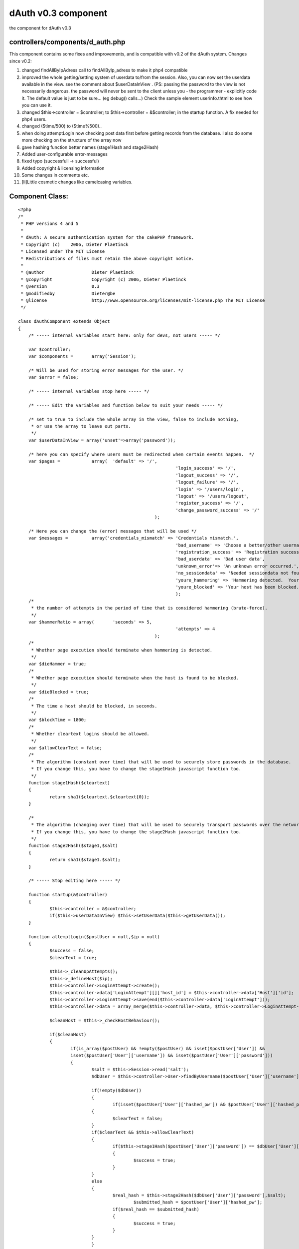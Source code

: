 dAuth v0.3 component
====================

the component for dAuth v0.3


controllers/components/d_auth.php
`````````````````````````````````
This component contains some fixes and improvements, and is compatible
with v0.2 of the dAuth system.
Changes since v0.2:

#. changed findAllByIpAdress call to findAllByIp_adress to make it
   php4 compatible
#. improved the whole getting/setting system of userdata to/from the
   session. Also, you can now set the userdata available in the view. see
   the comment about $userDataInView . (PS: passing the password to the
   view is not necessarily dangerous. the password will never be sent to
   the client unless you - the programmer - explicitly code it. The
   default value is just to be sure... (eg debug() calls...) Check the
   sample element userinfo.thtml to see how you can use it.
#. changed $this->controller = $controller; to $this->controller =
   &$controller; in the startup function. A fix needed for php4 users.
#. changed ($time/500) to ($time%500)..
#. when doing attemptLogin now checking post data first before getting
   records from the database. I also do some more checking on the
   structure of the array now
#. gave hashing function better names (stage1Hash and stage2Hash)
#. Added user-configurable error-messages
#. fixed typo (successfull -> successful)
#. Added copyright & licensing information
#. Some changes in comments etc.
#. [li]Little cosmetic changes like camelcasing variables.


Component Class:
````````````````

::

    <?php 
    /*
     * PHP versions 4 and 5
     *
     * dAuth: A secure authentication system for the cakePHP framework.
     * Copyright (c)	2006, Dieter Plaetinck
     * Licensed under The MIT License
     * Redistributions of files must retain the above copyright notice.
     *
     * @author			Dieter Plaetinck
     * @copyright		Copyright (c) 2006, Dieter Plaetinck
     * @version			0.3
     * @modifiedby		Dieter@be
     * @license			http://www.opensource.org/licenses/mit-license.php The MIT License
     */
    
    class dAuthComponent extends Object
    {
    	/* ----- internal variables start here: only for devs, not users ----- */
    
    	var $controller;
    	var $components =	array('Session');
    
    	/* Will be used for storing error messages for the user. */
    	var $error = false;
    
    	/* ----- internal variables stop here ----- */
    
    	/* ----- Edit the variables and function below to suit your needs ----- */
    
    	/* set to true to include the whole array in the view, false to include nothing,
    	 * or use the array to leave out parts.
    	 */
    	var $userDataInView = array('unset'=>array('password'));
    
    	/* here you can specify where users must be redirected when certain events happen.  */
    	var $pages =		array(	'default' => '/',
    								'login_success' => '/',
    								'logout_success' => '/',
    								'logout_failure' => '/',
    								'login' => '/users/login',
    								'logout' => '/users/logout',
    								'register_success' => '/',
    								'change_password_success' => '/'
    							);
    
    	/* Here you can change the (error) messages that will be used */
    	var $messages =		array('credentials_mismatch' => 'Credentials mismatch.',
    								'bad_username' => 'Choose a better/other username',
    								'registration_success' => 'Registration successful.',
    								'bad_userdata' => 'Bad user data',
    								'unknown_error'=> 'An unknown error occurred.',
    								'no_sessiondata' => 'Needed sessiondata not found.',
    								'youre_hammering' => 'Hammering detected.  Your host has been blocked.  Try again later.',
    								'youre_blocked' => 'Your host has been blocked.  Try again later'
    								);
    	/*
    	 * the number of attempts in the period of time that is considered hammering (brute-force).
    	 */
    	var $hammerRatio = array(	'seconds' => 5,
    								'attempts' => 4
    							);
    	/*
    	 * Whether page execution should terminate when hammering is detected.
    	 */
    	var $dieHammer = true;
    	/*
    	 * Whether page execution should terminate when the host is found to be blocked.
    	 */
    	var $dieBlocked = true;
    	/*
    	 * The time a host should be blocked, in seconds.
    	 */
    	var $blockTime = 1800;
    	/*
    	 * Whether cleartext logins should be allowed.
    	 */
    	var $allowClearText = false;
    	/*
    	 * The algorithm (constant over time) that will be used to securely store passwords in the database.
    	 * If you change this, you have to change the stage1Hash javascript function too.
    	 */
    	function stage1Hash($cleartext)
    	{
    		return sha1($cleartext.$cleartext{0});
    	}
    
    	/*
    	 * The algorithm (changing over time) that will be used to securely transport passwords over the network.
    	 * If you change this, you have to change the stage2Hash javascript function too.
    	 */
    	function stage2Hash($stage1,$salt)
    	{
    		return sha1($stage1.$salt);
    	}
    
    	/* ----- Stop editing here ----- */
    
    	function startup(&$controller)
        {
    		$this->controller = &$controller;
    		if($this->userDataInView) $this->setUserData($this->getUserData());
        }
    
    	function attemptLogin($postUser = null,$ip = null)
    	{
    		$success = false;
    		$clearText = true;
    
    		$this->_cleanUpAttempts();
    		$this->_defineHost($ip);
    		$this->controller->LoginAttempt->create();
    		$this->controller->data['LoginAttempt'][]['host_id'] = $this->controller->data['Host']['id'];
    		$this->controller->LoginAttempt->save(end($this->controller->data['LoginAttempt']));
    		$this->controller->data = array_merge($this->controller->data, $this->controller->LoginAttempt->read());
    
    		$cleanHost = $this->_checkHostBehaviour();
    
    		if($cleanHost)
    		{
    			if(is_array($postUser) && !empty($postUser) && isset($postUser['User']) &&
    			isset($postUser['User']['username']) && isset($postUser['User']['password']))
    			{
    		 	  	$salt = $this->Session->read('salt');
    				$dbUser = $this->controller->User->findByUsername($postUser['User']['username']);
    
    				if(!empty($dbUser))
    	 			{
    		 			if(isset($postUser['User']['hashed_pw']) && $postUser['User']['hashed_pw'] )
        	    		{
            				$clearText = false;
            			}
            			if($clearText && $this->allowClearText)
            			{
            				if($this->stage1Hash($postUser['User']['password']) == $dbUser['User']['password'])
            				{
            					$success = true;
            				}
            			}
            			else
            			{
            				$real_hash = $this->stage2Hash($dbUser['User']['password'],$salt);
    						$submitted_hash = $postUser['User']['hashed_pw'];
            				if($real_hash == $submitted_hash)
            				{
            					$success = true;
            				}
            			}
           			}
    	       		if($success)
    	       		{
    	        		$this->_login($dbUser['User']);
    	       		}
    	       		else
    	       		{
    	       			$this->error = $this->messages['credentials_mismatch'];
    	       		}
    	       	}
    		}
            return $success;
        }
    
    	function attemptRegister($postUser = null,$ip = null)
    	{
    		$success = false;
    		$clearText = true;
    
    		if (is_array($postUser) && !empty($postUser))
    		{
    			if(!isset($postUser['User']['username']) || !$postUser['User']['username'] || $this->controller->User->findCount(array('username'=>$postUser['User']['username'])))
    			{
    				$this->error = $this->messages['bad_username'];
    			}
    			else
    			{
    				$hash ='';
    				if(isset($postUser['User']['hashed_pw']) && $postUser['User']['hashed_pw'] )
        	    	{
            			$clearText = false;
            		}
            		if($clearText && $this->allowClearText)
            		{
            			$hash = $this->stage1Hash($postUser['User']['password']);
            		}
            		else
            		{
    					$hash = $postUser['User']['hashed_pw'];
            		}
            		$this->controller->User->create();
            		$user['User']['username'] = $postUser['User']['username'];
            		$user['User']['password'] = $hash;
         			if ($this->controller->User->save($user))
                	{
                		$success = true;
                		$this->controller->flash($this->messages['registration_success'],'/');
                	}
                	else
                	{
                			$this->error = $this->messages['unknown_error'];
                	}
    			}
    		}
            else
            {
            	$this->error = $this->messages['bad_userdata'];
            }
            return $success;
    	}
    	function attemptChangePassword($postUser = null,$ip = null)
    	{
    		$success = false;
    		$clearText = true;
    
    		if(is_array($postUser) && !empty($postUser))
    	 	{
    	 		$sessionUser = $this->getUserData();
    	 		if($sessionUser)
    	 		{
    	 			if(isset($postUser['User']['hashed_pw']) && $postUser['User']['hashed_pw'] )
        	    	{
            			$clearText = false;
            		}
            		$hash ='';
            		if($clearText && $this->allowClearText)
            		{
    					$hash = $this->stage1Hash($postUser['User']['password']);
            		}
            		else
            		{
            			$hash = $postUser['User']['hashed_pw'];
           			}
    				$success = $this->controller->User->changePassword($sessionUser['id'],$hash);
           			if(!$success)
           			{
           				$this->error = $this->messages['unknown_error'];
           			}
           			else
           			{
          				/*
           				 * Update the information in the session and -possibly- the view.
           				 */
    					$this->setUserData($sessionUser);
           			}
    	 		}
    	 		else
    	 		{
    	 			$this->error = $this->messages['no_sessiondata'];
    	 		}
           	}
           	else
            {
            	$this->error = $this->messages['bad_userdata'];
            }
            return $success;
        }
        function attemptLogout()
        {
        	$success = $this->_logout();
        	return $success;
        }
    
        function _login($user = null)
        {
        	$success = false;
           	if($user)
           	{
    			$success = $this->setUserData($user);
           	}
           	return $success;
        }
    
        function _logout()
        {
        	$success = $this->setUserData(null);
           	return $success;
        }
    
        function getUserData()
        {
        	$user = $this->Session->read('User');
        	if(!is_array($user) || empty($user))
        	{
        		$user = null;
        	}
        	return $user;
        }
        function setUserData($user)
        {
        	if($user)
        	{
        		$this->Session->write('User', $user);
        		if($this->userDataInView)
        		{
        			if(is_array($this->userDataInView))
        			{
        				if(isset($this->userDataInView['not']))
        				{
        					foreach($this->userDataInView['not'] as $attr)
        					{
    							if($attr && !is_array($attr) && isset($user[$attr])) $user[$attr] = null;
        					}
        				}
        				if(isset($this->userDataInView['unset']))
        				{
        					foreach($this->userDataInView['unset'] as $attr)
        					{
    							if($attr && !is_array($attr)&& isset($user[$attr])) unset($user[$attr]);
        					}
        				}
        			}
        			$this->controller->set('User',$user);
        		}
        	}
        	else
        	{
        		$this->Session->delete('User');
        		if($this->userDataInView)
        		{
        			$this->controller->set('User',null);
        		}
        	}
    
        	return true;
     	}
    
        function link($to)
        {
        	$path = $this->pages['default'];
        	if($to && isset($this->pages[$to]))
        	{
        		$path = $this->pages[$to];
        	}
        	return $path;
        }
    
        function redirect($to)
        {
        	$this->controller->redirect($this->link($to));
        }
    
    	function newSalt()
    	{
             $salt = crc32(time());
             $this->controller->set('special_sauce',$salt);
             $this->Session->write('salt', $salt);
    	}
    
    	function _checkHostBehaviour()
    	{
    		$hammer = false;
    		$blocked = false;
    		$clean = true;
       		if($this->controller->data['Host']['ip_adress'])
    		{
    			if($this->controller->Host->isBlocked($this->controller->data, time() - $this->blockTime))
    			{
    				$blocked = true;
    			}
    			else
    			{
    				$hammer = $this->controller->Host->isHammering($this->controller->data,$this->hammerRatio);
    				if($hammer)
    				{
    					$this->controller->Host->block($this->controller->data['Host']['id']);
    				}
    			}
    			if(($hammer && $this->diehammer) || ($blocked && $this->dieblocked))
    			{
    				die();
    			}
    			else if($hammer)
    			{
    				$this->error = $this->messages['youre_hammering'];
    			}
    			else if($blocked)
    			{
    				$this->error = $this->messages['youre_blocked'];
    			}
    		}
    		if($hammer || $blocked)
    		{
    			$clean = false;
    		}
    		return $clean;
    	}
    
    	function _defineHost($ip = null)
    	{
    		if($ip)
    		{
    			$hosts = $this->controller->Host->findAllByIp_adress($ip);
    			if(is_array($hosts)&& isset($hosts[0]))
    			{
    				$this->controller->data = array_merge($this->controller->data, $hosts[0]);
    			}
    			else
    			{
    				$this->controller->Host->create();
    				$this->controller->data['Host']['ip_adress'] = $ip;
    				$this->controller->Host->save($this->controller->data['Host']);
    				$this->controller->data = array_merge($this->controller->data, $this->controller->Host->read());
    			}
    		}
    	}
    
    	function getErrorMessage()
    	{
    		return $this->error;
    	}
    
    	function _cleanUpAttempts()
    	{
    		$time = time();
    		if(!($time%500)) // do this about once in 500 times.
    		{
    			$this->controller->LoginAttempt->cleanUpExpired($time - $this->hammerRatio['seconds'] - 1);
    		}
    	}
    }?>

more info about dAuth @ `http://bakery.cakephp.org/articles/view/147`_

.. _http://bakery.cakephp.org/articles/view/147: http://bakery.cakephp.org/articles/view/147

.. author:: Dieter_be
.. categories:: articles, components
.. tags:: login,dauth,challenge response,secure,Components

